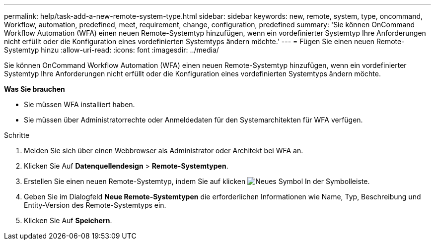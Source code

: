 ---
permalink: help/task-add-a-new-remote-system-type.html 
sidebar: sidebar 
keywords: new, remote, system, type, oncommand, Workflow, automation, predefined, meet, requirement, change, configuration, predefined 
summary: 'Sie können OnCommand Workflow Automation (WFA) einen neuen Remote-Systemtyp hinzufügen, wenn ein vordefinierter Systemtyp Ihre Anforderungen nicht erfüllt oder die Konfiguration eines vordefinierten Systemtyps ändern möchte.' 
---
= Fügen Sie einen neuen Remote-Systemtyp hinzu
:allow-uri-read: 
:icons: font
:imagesdir: ../media/


[role="lead"]
Sie können OnCommand Workflow Automation (WFA) einen neuen Remote-Systemtyp hinzufügen, wenn ein vordefinierter Systemtyp Ihre Anforderungen nicht erfüllt oder die Konfiguration eines vordefinierten Systemtyps ändern möchte.

*Was Sie brauchen*

* Sie müssen WFA installiert haben.
* Sie müssen über Administratorrechte oder Anmeldedaten für den Systemarchitekten für WFA verfügen.


.Schritte
. Melden Sie sich über einen Webbrowser als Administrator oder Architekt bei WFA an.
. Klicken Sie Auf *Datenquellendesign* > *Remote-Systemtypen*.
. Erstellen Sie einen neuen Remote-Systemtyp, indem Sie auf klicken image:../media/new_wfa_icon.gif["Neues Symbol"] In der Symbolleiste.
. Geben Sie im Dialogfeld *Neue Remote-Systemtypen* die erforderlichen Informationen wie Name, Typ, Beschreibung und Entity-Version des Remote-Systemtyps ein.
. Klicken Sie Auf *Speichern*.

